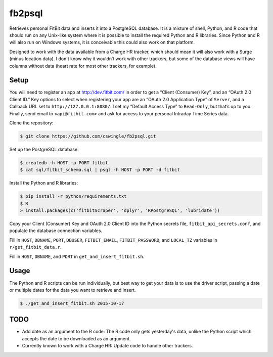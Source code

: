 fb2psql
=======

Retrieves personal FitBit data and inserts it into a PostgreSQL database.  It
is a mixture of shell, Python, and R code that should run on any Unix-like
system where it is possible to install the required Python and R libraries.
Since Python and R will also run on Windows systems, it is conceivable this
could also work on that platform.

Designed to work with the data available from a Charge HR tracker, which should
mean it will also work with a Surge (minus location data). I don't know
why it wouldn’t work with other trackers, but some of the database views
will have columns without data (heart rate for most other trackers, for
example).

Setup
-----

You will need to register an app at http://dev.fitbit.com/ in order to get a
“Client (Consumer) Key”, and an “OAuth 2.0 Client ID.” Key options to select
when registering your app are an “OAuth 2.0 Application Type” of ``Server``,
and a Callback URL set to ``http://127.0.0.1:8080/``.  I set my “Default Access
Type” to ``Read-Only``, but that’s up to you.  Finally, send email to
``<api@fitbit.com>`` and ask for access to your personal Intraday Time Series
data.

Clone the repository:

.. code:: bash

    $ git clone https://github.com/cswingle/fb2psql.git

Set up the PostgreSQL database:

.. code:: bash

   $ createdb -h HOST -p PORT fitbit
   $ cat sql/fitbit_schema.sql | psql -h HOST -p PORT -d fitbit

Install the Python and R libraries:

.. code:: bash

   $ pip install -r python/requirements.txt
   $ R
   > install.packages(c('fitbitScraper', 'dplyr', 'RPostgreSQL', 'lubridate'))

Copy your Client (Consumer) Key and OAuth 2.0 Client ID into the Python
secrets file, ``fitbit_api_secrets.conf``, and populate the database
connection variables.

Fill in ``HOST``, ``DBNAME``, ``PORT``, ``DBUSER``, ``FITBIT_EMAIL``,
``FITBIT_PASSWORD``, and ``LOCAL_TZ`` variables in ``r/get_fitbit_data.r``.

Fill in ``HOST``, ``DBNAME``, and ``PORT`` in
``get_and_insert_fitbit.sh``.

Usage
-----

The Python and R scripts can be run individually, but best way to get
your data is to use the driver script, passing a date or multiple dates
for the data you want to retrieve and insert.

.. code:: bash

   $ ./get_and_insert_fitbit.sh 2015-10-17

TODO
----

* Add date as an argument to the R code:  The R code only gets
  yesterday's data, unlike the Python script which accepts the date to
  be downloaded as an argument.

* Currently known to work with a Charge HR:  Update code to handle other
  trackers.

.. vim:ft=rst:fenc=utf-8:tw=72:ts=3:sw=3:sts=3
